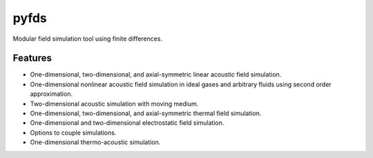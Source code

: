 =====
pyfds
=====
.. image:: https://zenodo.org/badge/92026828.svg
   :target: https://zenodo.org/badge/latestdoi/92026828

Modular field simulation tool using finite differences.

Features
--------
 
* One-dimensional, two-dimensional, and axial-symmetric linear acoustic field simulation.
* One-dimensional nonlinear acoustic field simulation in ideal gases and arbitrary fluids using second order approximation.
* Two-dimensional acoustic simulation with moving medium.
* One-dimensional, two-dimensional, and axial-symmetric thermal field simulation.
* One-dimensional and two-dimensional electrostatic field simulation.
* Options to couple simulations.
* One-dimensional thermo-acoustic simulation.
